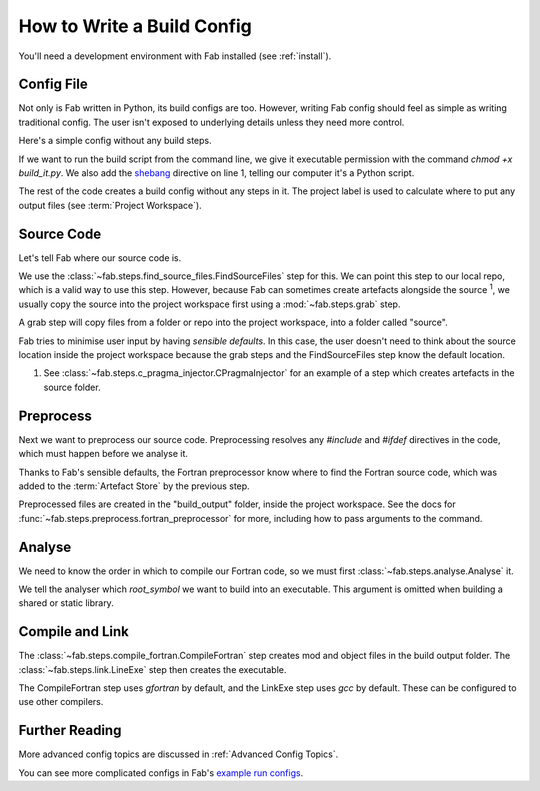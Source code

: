 How to Write a Build Config
===========================
You'll need a development environment with Fab installed (see :ref:`install`).


Config File
-----------
Not only is Fab written in Python, its build configs are too.
However, writing Fab config should feel as simple as writing traditional config.
The user isn't exposed to underlying details unless they need more control.

Here's a simple config without any build steps.

.. code-block::
    :linenos:
    :caption: build_it.py

    #!/usr/bin/env python3

    from fab.build_config import BuildConfig

    config = BuildConfig(
        project_label='my project',
        steps=[]
    )

    config.run()

If we want to run the build script from the command line,
we give it executable permission with the command `chmod +x build_it.py`.
We also add the `shebang <https://en.wikipedia.org/wiki/Shebang_(Unix)>`_ directive on line 1,
telling our computer it's a Python script.

The rest of the code creates a build config without any steps in it.
The project label is used to calculate where to put any output files (see :term:`Project Workspace`).


Source Code
-----------
Let's tell Fab where our source code is.

We use the :class:`~fab.steps.find_source_files.FindSourceFiles` step for this.
We can point this step to our local repo, which is a valid way to use this step.
However, because Fab can sometimes create artefacts alongside the source :sup:`1`,
we usually copy the source into the project workspace first using a :mod:`~fab.steps.grab` step.

A grab step will copy files from a folder or repo into the project workspace, into a folder called "source".

Fab tries to minimise user input by having *sensible defaults*.
In this case, the user doesn't need to think about the source location inside the project workspace
because the grab steps and the FindSourceFiles step know the default location.

.. code-block::
    :linenos:
    :caption: build_it.py
    :emphasize-lines: 4,5,10,11

    #!/usr/bin/env python3

    from fab.build_config import BuildConfig
    from fab.steps.find_source_files import FindSourceFiles
    from fab.steps.grab import GrabFcm

    config = BuildConfig(
        project_label='my project',
        steps=[
            GrabFolder(src='~/my_repo'),
            FindSourceFiles(),
        ]
    )

    config.run()


1) See :class:`~fab.steps.c_pragma_injector.CPragmaInjector` for an example of a step which creates
   artefacts in the source folder.



Preprocess
----------
Next we want to preprocess our source code.
Preprocessing resolves any `#include` and `#ifdef` directives in the code,
which must happen before we analyse it.

Thanks to Fab's sensible defaults, the Fortran preprocessor know where to find the Fortran source code,
which was added to the :term:`Artefact Store` by the previous step.

.. code-block::
    :linenos:
    :caption: build_it.py
    :emphasize-lines: 6,13

    #!/usr/bin/env python3

    from fab.build_config import BuildConfig
    from fab.steps.find_source_files import FindSourceFiles
    from fab.steps.grab import GrabFcm
    from fab.steps.preprocess import fortran_preprocessor

    config = BuildConfig(
        project_label='my project',
        steps=[
            GrabFolder(src='~/my_repo'),
            FindSourceFiles(),
            fortran_preprocessor(),
        ]
    )

    config.run()

Preprocessed files are created in the "build_output" folder, inside the project workspace.
See the docs for :func:`~fab.steps.preprocess.fortran_preprocessor` for more,
including how to pass arguments to the command.

Analyse
-------
We need to know the order in which to compile our Fortran code, so we must first
:class:`~fab.steps.analyse.Analyse` it.

.. code-block::
    :linenos:
    :caption: build_it.py
    :emphasize-lines: 3,15

    #!/usr/bin/env python3

    from fab.steps.analyse import Analyse
    from fab.build_config import BuildConfig
    from fab.steps.find_source_files import FindSourceFiles
    from fab.steps.grab import GrabFcm
    from fab.steps.preprocess import fortran_preprocessor

    config = BuildConfig(
        project_label='my project',
        steps=[
            GrabFolder(src='~/my_repo'),
            FindSourceFiles(),
            fortran_preprocessor(),
            Analyse(root_symbol='my_program'),
        ]
    )

    config.run()

We tell the analyser which `root_symbol` we want to build into an executable.
This argument is omitted when building a shared or static library.

Compile and Link
----------------
The :class:`~fab.steps.compile_fortran.CompileFortran` step creates mod and object files
in the build output folder. The :class:`~fab.steps.link.LineExe` step then creates the executable.

.. code-block::
    :linenos:
    :caption: build_it.py
    :emphasize-lines: 4,8,18,19

    #!/usr/bin/env python3

    from fab.steps.analyse import Analyse
    from fab.steps.compile_fortran import CompileFortran
    from fab.build_config import BuildConfig
    from fab.steps.find_source_files import FindSourceFiles
    from fab.steps.grab import GrabFcm
    from fab.steps.link import LinkExe
    from fab.steps.preprocess import fortran_preprocessor

    config = BuildConfig(
        project_label='my project',
        steps=[
            GrabFolder(src='~/my_repo'),
            FindSourceFiles(),
            fortran_preprocessor(),
            Analyse(root_symbol='my_program'),
            CompileFortran(),
            LinkExe(),
        ]
    )

    config.run()

The CompileFortran step uses *gfortran* by default,
and the LinkExe step uses *gcc* by default.
These can be configured to use other compilers.


Further Reading
---------------
More advanced config topics are discussed in :ref:`Advanced Config Topics`.

You can see more complicated configs in Fab's
`example run configs <https://github.com/metomi/fab/tree/master/run_configs>`_.
